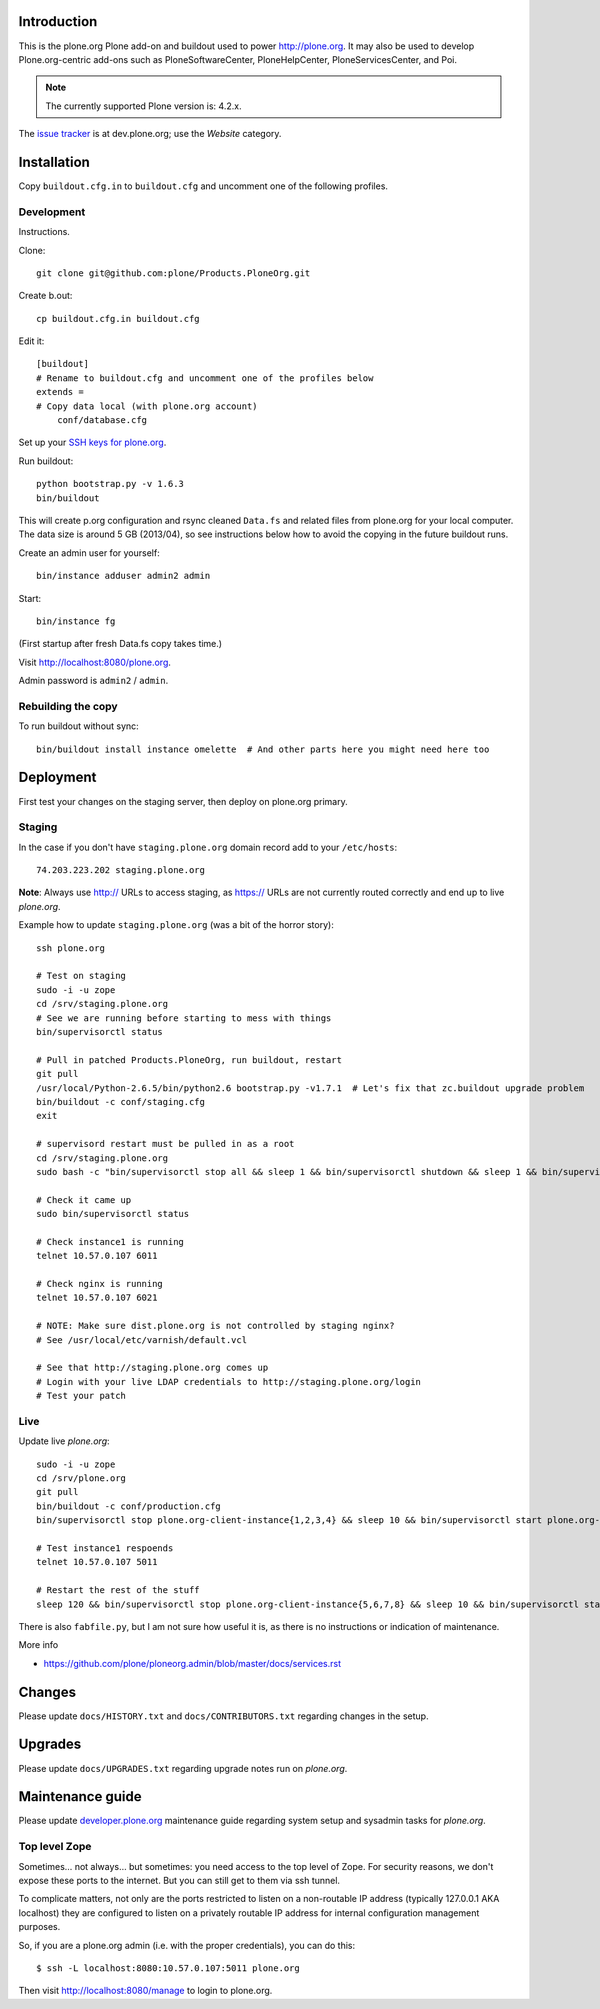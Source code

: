Introduction
============

This is the plone.org Plone add-on and buildout used to power http://plone.org.
It may also be used to develop Plone.org-centric add-ons such as
PloneSoftwareCenter, PloneHelpCenter, PloneServicesCenter, and Poi.

.. Note::

    The currently supported Plone version is: 4.2.x.

.. image:: https://github.com/plone/Products.PloneOrg/raw/master/screenshot.png

The `issue tracker`_ is at dev.plone.org; use the *Website* category.

.. _issue tracker: https://dev.plone.org/query?status=assigned&status=confirmed&status=new&status=reopened&component=Website&col=id&col=summary&col=status&col=type&col=priority&col=milestone&col=component&order=priority

Installation
============

Copy ``buildout.cfg.in`` to ``buildout.cfg`` and uncomment one of the following profiles.

Development
-----------

Instructions.

Clone::

    git clone git@github.com:plone/Products.PloneOrg.git

Create b.out::

    cp buildout.cfg.in buildout.cfg

Edit it::

    [buildout]
    # Rename to buildout.cfg and uncomment one of the profiles below
    extends =
    # Copy data local (with plone.org account)
        conf/database.cfg

Set up your `SSH keys for plone.org <http://opensourcehacker.com/2012/10/24/ssh-key-and-passwordless-login-basics-for-developers/>`_.

Run buildout::

    python bootstrap.py -v 1.6.3
    bin/buildout

This will create p.org configuration and rsync cleaned ``Data.fs``
and related files from plone.org for your local computer. The data
size is around 5 GB (2013/04), so see instructions below
how to avoid the copying in the future buildout runs.

Create an admin user for yourself::

    bin/instance adduser admin2 admin

Start::

    bin/instance fg

(First startup after fresh Data.fs copy takes time.)

Visit `http://localhost:8080/plone.org <http://localhost:8080/plone.org>`_.

Admin password is ``admin2`` / ``admin``.

Rebuilding the copy
------------------------

To run buildout without sync::

    bin/buildout install instance omelette  # And other parts here you might need here too

Deployment
==============

First test your changes on the staging server, then deploy on plone.org primary.

Staging
----------

In the case if you don't have ``staging.plone.org`` domain record add to your ``/etc/hosts``::

    74.203.223.202 staging.plone.org

**Note**: Always use http:// URLs to access staging, as https:// URLs are not currently routed correctly and
end up to live *plone.org*.

Example how to update ``staging.plone.org`` (was a bit of the horror story)::

    ssh plone.org

    # Test on staging
    sudo -i -u zope
    cd /srv/staging.plone.org
    # See we are running before starting to mess with things
    bin/supervisorctl status

    # Pull in patched Products.PloneOrg, run buildout, restart
    git pull
    /usr/local/Python-2.6.5/bin/python2.6 bootstrap.py -v1.7.1  # Let's fix that zc.buildout upgrade problem
    bin/buildout -c conf/staging.cfg
    exit

    # supervisord restart must be pulled in as a root
    cd /srv/staging.plone.org
    sudo bash -c "bin/supervisorctl stop all && sleep 1 && bin/supervisorctl shutdown && sleep 1 && bin/supervisord && bin/supervisorctl start all"

    # Check it came up
    sudo bin/supervisorctl status

    # Check instance1 is running
    telnet 10.57.0.107 6011

    # Check nginx is running
    telnet 10.57.0.107 6021

    # NOTE: Make sure dist.plone.org is not controlled by staging nginx?
    # See /usr/local/etc/varnish/default.vcl

    # See that http://staging.plone.org comes up
    # Login with your live LDAP credentials to http://staging.plone.org/login
    # Test your patch


Live
------

Update live *plone.org*::

    sudo -i -u zope
    cd /srv/plone.org
    git pull
    bin/buildout -c conf/production.cfg
    bin/supervisorctl stop plone.org-client-instance{1,2,3,4} && sleep 10 && bin/supervisorctl start plone.org-client-instance{1,2,3,4}

    # Test instance1 respoends
    telnet 10.57.0.107 5011

    # Restart the rest of the stuff
    sleep 120 && bin/supervisorctl stop plone.org-client-instance{5,6,7,8} && sleep 10 && bin/supervisorctl start plone.org-client-instance{5,6,7,8}

There is also ``fabfile.py``, but I am not sure how useful it is, as there is no instructions or indication of maintenance.

More info

* https://github.com/plone/ploneorg.admin/blob/master/docs/services.rst

Changes
=========

Please update ``docs/HISTORY.txt`` and ``docs/CONTRIBUTORS.txt`` regarding changes in the setup.

Upgrades
=========

Please update ``docs/UPGRADES.txt`` regarding upgrade notes run on *plone.org*.

Maintenance guide
===================

Please update `developer.plone.org <https://github.com/plone/ploneorg.admin/blob/master/docs/services.rst>`_ maintenance guide regarding system setup and sysadmin tasks
for *plone.org*.


Top level Zope
--------------

Sometimes… not always… but sometimes: you need access to the top level of Zope. For security reasons, we don't expose these ports to the internet. But you can still get to them via ssh tunnel.

To complicate matters, not only are the ports restricted to listen on a non-routable IP address (typically 127.0.0.1 AKA localhost) they are configured to listen on a privately routable IP address for internal configuration management purposes.

So, if you are a plone.org admin (i.e. with the proper credentials), you can do this::

    $ ssh -L localhost:8080:10.57.0.107:5011 plone.org

Then visit http://localhost:8080/manage to login to plone.org.
